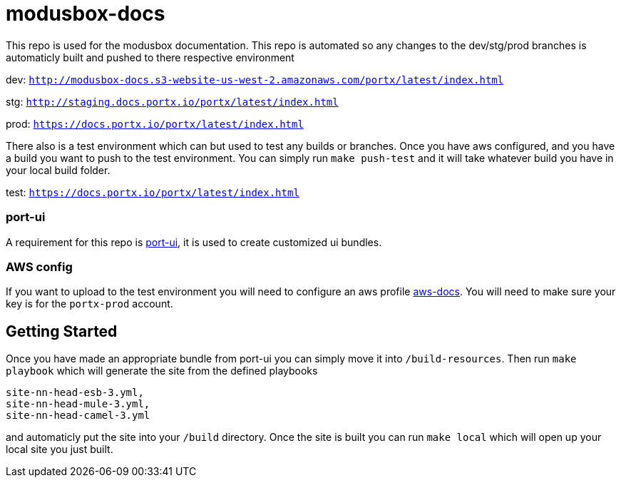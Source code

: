 = modusbox-docs

This repo is used for the modusbox documentation. This repo is automated so any changes to the dev/stg/prod
branches is automaticly built and pushed to there respective environment

dev: `http://modusbox-docs.s3-website-us-west-2.amazonaws.com/portx/latest/index.html`

stg: `http://staging.docs.portx.io/portx/latest/index.html`

prod: `https://docs.portx.io/portx/latest/index.html`



There also is a test environment which can but used to test any builds or branches. Once you have aws configured, and
you have a build you want to push to the test environment. You can simply run `make push-test` and it will take whatever
build you have in your local build folder.

test: `https://docs.portx.io/portx/latest/index.html`

### port-ui
A requirement for this repo is https://github.com/modusintegration/port-ui[port-ui], it is used to create customized
ui bundles.

### AWS config
If you want to upload to the test environment you will need to configure an aws profile
https://docs.aws.amazon.com/cli/latest/userguide/cli-configure-profiles.html[aws-docs]. You will need to make sure your
key is for the `portx-prod` account.


== Getting Started

Once you have made an appropriate bundle from port-ui you can simply move it into `/build-resources`. Then run
`make playbook` which will generate the site from the defined playbooks


    site-nn-head-esb-3.yml,
    site-nn-head-mule-3.yml,
    site-nn-head-camel-3.yml

and automaticly put the site into your `/build` directory. Once the site is built you can run `make local` which will
open up your local site you just built.

